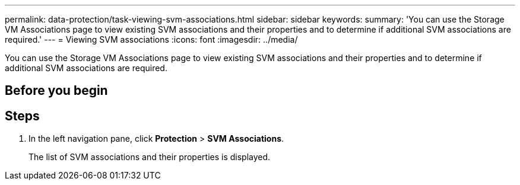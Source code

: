 ---
permalink: data-protection/task-viewing-svm-associations.html
sidebar: sidebar
keywords: 
summary: 'You can use the Storage VM Associations page to view existing SVM associations and their properties and to determine if additional SVM associations are required.'
---
= Viewing SVM associations
:icons: font
:imagesdir: ../media/

[.lead]
You can use the Storage VM Associations page to view existing SVM associations and their properties and to determine if additional SVM associations are required.

== Before you begin

== Steps

. In the left navigation pane, click *Protection* > *SVM Associations*.
+
The list of SVM associations and their properties is displayed.
